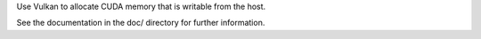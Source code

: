 Use Vulkan to allocate CUDA memory that is writable from the host.

See the documentation in the doc/ directory for further information.
